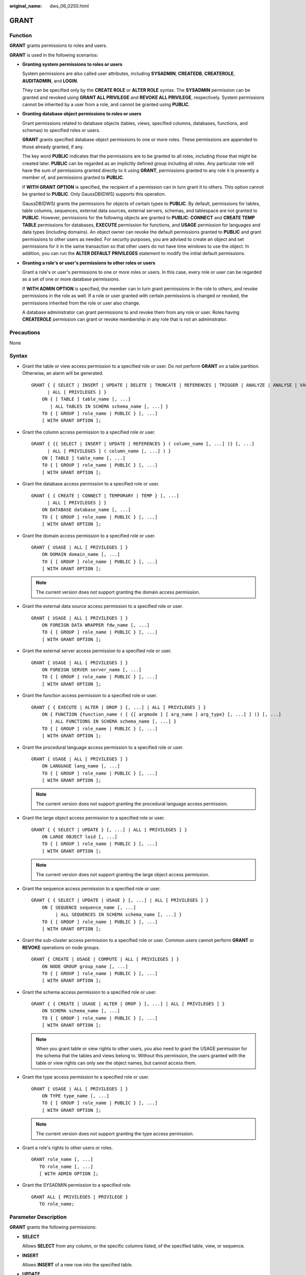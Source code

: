 :original_name: dws_06_0250.html

.. _dws_06_0250:

GRANT
=====

Function
--------

**GRANT** grants permissions to roles and users.

**GRANT** is used in the following scenarios:

-  **Granting system permissions to roles or users**

   System permissions are also called user attributes, including **SYSADMIN**, **CREATEDB**, **CREATEROLE**, **AUDITADMIN**, and **LOGIN**.

   They can be specified only by the **CREATE ROLE** or **ALTER ROLE** syntax. The **SYSADMIN** permission can be granted and revoked using **GRANT ALL PRIVILEGE** and **REVOKE ALL PRIVILEGE**, respectively. System permissions cannot be inherited by a user from a role, and cannot be granted using **PUBLIC**.

-  **Granting database object permissions to roles or users**

   Grant permissions related to database objects (tables, views, specified columns, databases, functions, and schemas) to specified roles or users.

   **GRANT** grants specified database object permissions to one or more roles. These permissions are appended to those already granted, if any.

   The key word **PUBLIC** indicates that the permissions are to be granted to all roles, including those that might be created later. **PUBLIC** can be regarded as an implicitly defined group including all roles. Any particular role will have the sum of permissions granted directly to it using **GRANT**, permissions granted to any role it is presently a member of, and permissions granted to **PUBLIC**.

   If **WITH GRANT OPTION** is specified, the recipient of a permission can in turn grant it to others. This option cannot be granted to **PUBLIC**. Only GaussDB(DWS) supports this operation.

   GaussDB(DWS) grants the permissions for objects of certain types to **PUBLIC**. By default, permissions for tables, table columns, sequences, external data sources, external servers, schemas, and tablespace are not granted to **PUBLIC**. However, permissions for the following objects are granted to **PUBLIC**: **CONNECT** and **CREATE TEMP TABLE** permissions for databases, **EXECUTE** permission for functions, and **USAGE** permission for languages and data types (including domains). An object owner can revoke the default permissions granted to **PUBLIC** and grant permissions to other users as needed. For security purposes, you are advised to create an object and set permissions for it in the same transaction so that other users do not have time windows to use the object. In addition, you can run the **ALTER DEFAULT PRIVILEGES** statement to modify the initial default permissions.

-  **Granting a role's or user's permissions to other roles or users**

   Grant a role's or user's permissions to one or more roles or users. In this case, every role or user can be regarded as a set of one or more database permissions.

   If **WITH ADMIN OPTION** is specified, the member can in turn grant permissions in the role to others, and revoke permissions in the role as well. If a role or user granted with certain permissions is changed or revoked, the permissions inherited from the role or user also change.

   A database administrator can grant permissions to and revoke them from any role or user. Roles having **CREATEROLE** permission can grant or revoke membership in any role that is not an administrator.

Precautions
-----------

None

Syntax
------

-  Grant the table or view access permission to a specified role or user. Do not perform **GRANT** on a table partition. Otherwise, an alarm will be generated.

   ::

      GRANT { { SELECT | INSERT | UPDATE | DELETE | TRUNCATE | REFERENCES | TRIGGER | ANALYZE | ANALYSE | VACUUM | ALTER | DROP } [, ...]
            | ALL [ PRIVILEGES ] }
          ON { [ TABLE ] table_name [, ...]
             | ALL TABLES IN SCHEMA schema_name [, ...] }
          TO { [ GROUP ] role_name | PUBLIC } [, ...]
          [ WITH GRANT OPTION ];

-  Grant the column access permission to a specified role or user.

   ::

      GRANT { {{ SELECT | INSERT | UPDATE | REFERENCES } ( column_name [, ...] )} [, ...]
            | ALL [ PRIVILEGES ] ( column_name [, ...] ) }
          ON [ TABLE ] table_name [, ...]
          TO { [ GROUP ] role_name | PUBLIC } [, ...]
          [ WITH GRANT OPTION ];

-  Grant the database access permission to a specified role or user.

   ::

      GRANT { { CREATE | CONNECT | TEMPORARY | TEMP } [, ...]
            | ALL [ PRIVILEGES ] }
          ON DATABASE database_name [, ...]
          TO { [ GROUP ] role_name | PUBLIC } [, ...]
          [ WITH GRANT OPTION ];

-  Grant the domain access permission to a specified role or user.

   ::

      GRANT { USAGE | ALL [ PRIVILEGES ] }
          ON DOMAIN domain_name [, ...]
          TO { [ GROUP ] role_name | PUBLIC } [, ...]
          [ WITH GRANT OPTION ];

   .. note::

      The current version does not support granting the domain access permission.

-  Grant the external data source access permission to a specified role or user.

   ::

      GRANT { USAGE | ALL [ PRIVILEGES ] }
          ON FOREIGN DATA WRAPPER fdw_name [, ...]
          TO { [ GROUP ] role_name | PUBLIC } [, ...]
          [ WITH GRANT OPTION ];

-  Grant the external server access permission to a specified role or user.

   ::

      GRANT { USAGE | ALL [ PRIVILEGES ] }
          ON FOREIGN SERVER server_name [, ...]
          TO { [ GROUP ] role_name | PUBLIC } [, ...]
          [ WITH GRANT OPTION ];

-  Grant the function access permission to a specified role or user.

   ::

      GRANT { { EXECUTE | ALTER | DROP } [, ...] | ALL [ PRIVILEGES ] }
          ON { FUNCTION {function_name ( [ {[ argmode ] [ arg_name ] arg_type} [, ...] ] )} [, ...]
             | ALL FUNCTIONS IN SCHEMA schema_name [, ...] }
          TO { [ GROUP ] role_name | PUBLIC } [, ...]
          [ WITH GRANT OPTION ];

-  Grant the procedural language access permission to a specified role or user.

   ::

      GRANT { USAGE | ALL [ PRIVILEGES ] }
          ON LANGUAGE lang_name [, ...]
          TO { [ GROUP ] role_name | PUBLIC } [, ...]
          [ WITH GRANT OPTION ];

   .. note::

      The current version does not support granting the procedural language access permission.

-  Grant the large object access permission to a specified role or user.

   ::

      GRANT { { SELECT | UPDATE } [, ...] | ALL [ PRIVILEGES ] }
          ON LARGE OBJECT loid [, ...]
          TO { [ GROUP ] role_name | PUBLIC } [, ...]
          [ WITH GRANT OPTION ];

   .. note::

      The current version does not support granting the large object access permission.

-  Grant the sequence access permission to a specified role or user.

   ::

      GRANT { { SELECT | UPDATE | USAGE } [, ...] | ALL [ PRIVILEGES ] }
          ON { SEQUENCE sequence_name [, ...]
               | ALL SEQUENCES IN SCHEMA schema_name [, ...] }
          TO { [ GROUP ] role_name | PUBLIC } [, ...]
          [ WITH GRANT OPTION ];

-  Grant the sub-cluster access permission to a specified role or user. Common users cannot perform **GRANT** or **REVOKE** operations on node groups.

   ::

      GRANT { CREATE | USAGE | COMPUTE | ALL [ PRIVILEGES ] }
          ON NODE GROUP group_name [, ...]
          TO { [ GROUP ] role_name | PUBLIC } [, ...]
          [ WITH GRANT OPTION ];

-  Grant the schema access permission to a specified role or user.

   ::

      GRANT { { CREATE | USAGE | ALTER | DROP } [, ...] | ALL [ PRIVILEGES ] }
          ON SCHEMA schema_name [, ...]
          TO { [ GROUP ] role_name | PUBLIC } [, ...]
          [ WITH GRANT OPTION ];

   .. note::

      When you grant table or view rights to other users, you also need to grant the USAGE permission for the schema that the tables and views belong to. Without this permission, the users granted with the table or view rights can only see the object names, but cannot access them.

-  Grant the type access permission to a specified role or user.

   ::

      GRANT { USAGE | ALL [ PRIVILEGES ] }
          ON TYPE type_name [, ...]
          TO { [ GROUP ] role_name | PUBLIC } [, ...]
          [ WITH GRANT OPTION ];

   .. note::

      The current version does not support granting the type access permission.

-  Grant a role's rights to other users or roles.

   ::

      GRANT role_name [, ...]
         TO role_name [, ...]
         [ WITH ADMIN OPTION ];

-  Grant the SYSADMIN permission to a specified role.

   ::

      GRANT ALL { PRIVILEGES | PRIVILEGE }
         TO role_name;

.. _en-us_topic_0000001811515601__s226158f44a8f4b908e69a283aeb813cd:

Parameter Description
---------------------

**GRANT** grants the following permissions:

-  **SELECT**

   Allows **SELECT** from any column, or the specific columns listed, of the specified table, view, or sequence.

-  **INSERT**

   Allows **INSERT** of a new row into the specified table.

-  **UPDATE**

   Allows **UPDATE** of any column, or the specific columns listed, of the specified table. **SELECT ... FOR UPDATE** and **SELECT ... FOR SHARE** also require this permission on at least one column, in addition to the SELECT permission.

-  **DELETE**

   Allows **DELETE** of a row from the specified table.

-  **TRUNCATE**

   Allows **TRUNCATE** on the specified table.

-  **REFERENCES**

   To create a foreign key constraint, it is necessary to have this permission on both the referencing and referenced columns.

-  **TRIGGER**

   To create a trigger, you must have the TRIGGER permission on the table or view.

-  **ANALYZE \| ANALYSE**

   To perform the ANALYZE \| ANALYSE operation on a table to collect statistics data, you must have the ANALYZE \| ANALYSE permission on the table.

-  **CREATE**

   -  For databases, allows new schemas to be created within the database.
   -  For schemas, allows new objects to be created within the schema. To rename an existing object, you must own the object and have this permission for the schema where the object is located.
   -  For sub-clusters, allows tables to be created.

-  **CONNECT**

   Allows the user to connect to the specified database.

-  **TEMPORARY \| TEMP**

   Allows temporary tables to be created when the specified database is used.

-  **EXECUTE**

   Allows the use of the specified function and the use of any operators that are implemented on top of the function.

-  **USAGE**

   -  For procedural languages, allows the use of the specified language for the creation of functions in that language.
   -  For schemas, allows access to objects contained in the specified schema. Without this permission, it is still possible to see the object names.
   -  For sequences, allows the use of the nextval function.
   -  For sub-clusters, allows users who can access objects contained in the specified schema to access tables in a specified sub-cluster.

-  **COMPUTE**

   Allows users to perform elastic computing in a computing sub-cluster that they have the compute permission on.

-  **ALTER**

   Allows users to modify tables, schemas, or functions.

-  **DROP**

   Allows users to delete tables, schemas, or functions.

-  **VACUUM**

   Allows users to perform **VACUUM** on tables.

-  **ALL PRIVILEGES**

   Grants all of the available permissions at once. Only system administrators have permission to run **GRANT ALL PRIVILEGES**.

-  **WITH GRANT OPTION**

   If **WITH GRANT OPTION** is specified, the recipient of a permission can in turn grant it to others. This option cannot be granted to **PUBLIC**.

   .. note::

      -  **WITH GRANT OPTION** cannot be used with **NODE GROUP**.
      -  When using **WITH GRANT OPTION**, ensure that **grant_with_grant_option** is enabled in **security_enable_options**.

-  **WITH ADMIN OPTION**

   Specifies whether permission transfer is allowed. If **WITH ADMIN OPTION** is specified, members of a role can grant membership of the role to others.

**GRANT** parameters are as follows:

-  **role_name**

   Specifies an existing user name.

-  **table_name**

   Specifies an existing table name.

-  **column_name**

   Specifies an existing column name.

-  **schema_name**

   Specifies an existing schema name.

-  **database_name**

   Specifies an existing database name.

-  **function_name**

   Specifies an existing function name.

-  **sequence_name**

   Specifies an existing sequence name.

-  **domain_name**

   Specifies an existing domain type.

-  **fdw_name**

   Specifies an existing foreign data wrapper name.

-  **lang_name**

   Specifies an existing language name.

-  **type_name**

   Specifies an existing type name.

-  **group_name**

   Specifies an existing sub-cluster name.

-  **argmode**

   Specifies the parameter mode.

   Value range: a string. It must comply with the naming convention.

-  **arg_name**

   Indicates the parameter name.

   Value range: a string. It must comply with the naming convention.

-  **arg_type**

   Specifies the parameter type.

   Value range: a string. It must comply with the naming convention.

-  **loid**

   Identifier of the large object that includes this page

   Value range: a string. It must comply with the naming convention.

Examples
--------

-  **Grant system permissions to a user or role.**

   -  Grant all available permissions of user **sysadmin** to user **joe**:

      ::

         GRANT ALL PRIVILEGES TO joe;

      Afterward, user **joe** has the sysadmin permissions.

-  **Grant object permissions to a user or role.**

   -  Grant the SELECT permission on the **tpcds.reason** table to user **joe**:

      ::

         GRANT SELECT ON TABLE tpcds.reason TO joe;

   -  Grant all permissions of the **tpcds.reason** table to user **kim**.

      ::

         GRANT ALL PRIVILEGES ON tpcds.reason TO kim;

      After the granting succeeds, user **kim** has all the permissions of the **tpcds.reason** table, including the add, delete, modify, and query permissions.

   -  Grant the permission to use the **tpcds** schema to user **joe**.

      ::

         GRANT USAGE ON SCHEMA tpcds TO joe;

      After the authorization is successful, user **joe** has the **USAGE** permission of the schema and can access the objects contained in the schema.

   -  Grant the query permission for the **r_reason_sk**, **r_reason_id**, and **r_reason_desc** columns and the update permission for the **r_reason_desc** column in the **tpcds.reason** table to user **joe**:

      ::

         GRANT select (r_reason_sk,r_reason_id,r_reason_desc),update (r_reason_desc) ON tpcds.reason TO joe;

      After the granting succeeds, user **joe** immediately has the query permission of the **r_reason_sk** and **r_reason_id** columns in the **tpcds.reason** table.

      ::

         GRANT select (r_reason_sk, r_reason_id) ON tpcds.reason TO joe ;

   -  Grant the **EXECUTE** permission of the **func_add_sql** function to user **joe**.

      ::

         CREATE FUNCTION func_add_sql(f1 integer,f2 integer) RETURNS integer
             AS 'select $1 + $2;'
             LANGUAGE SQL
             IMMUTABLE
             RETURNS NULL ON NULL INPUT;
         GRANT EXECUTE ON FUNCTION func_add_sql(integer, integer) TO joe;

   -  Grant the **UPDATE** permission of the sequence **serial** to user **joe**.

      ::

         GRANT UPDATE ON SEQUENCE serial TO joe;

   -  Grant the **gaussdb** database connection permission and schema creation permission to user **joe**:

      ::

         GRANT create,connect on database gaussdb TO joe ;

   -  Grant the **tpcds** schema access permission and object creation permission to this role, but do not enable it to grant these permissions to others:

      ::

         GRANT USAGE,CREATE ON SCHEMA tpcds TO tpcds_manager;

-  **Grant the permissions of a user or role to other users or roles.**

   -  Grant the permissions of user **joe** to user **manager**, and allow **manager** to grant these permissions to others:

      ::

         GRANT joe TO manager WITH ADMIN OPTION;

   -  Grant the permissions of user **manager** to user **senior_manager**:

      ::

         GRANT manager TO senior_manager;

Helpful Links
-------------

:ref:`REVOKE <dws_06_0253>`, :ref:`ALTER DEFAULT PRIVILEGES <dws_06_0244>`
